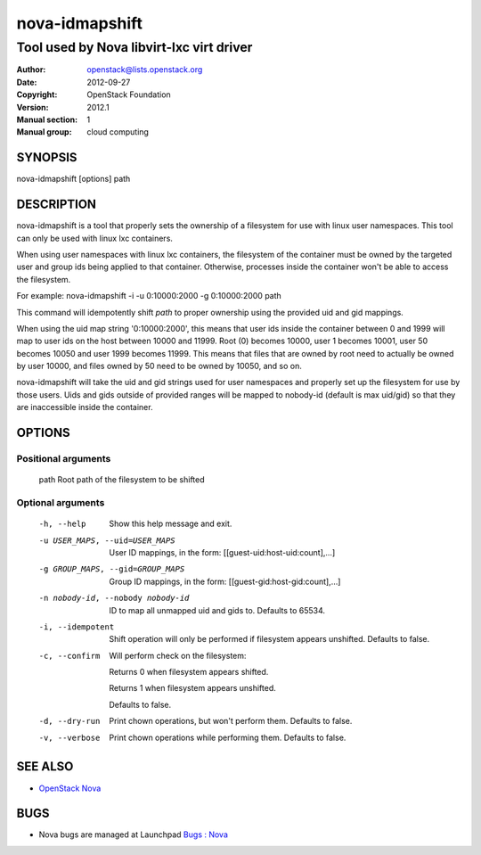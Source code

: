 ===============
nova-idmapshift
===============

-----------------------------------------
Tool used by Nova libvirt-lxc virt driver
-----------------------------------------

:Author: openstack@lists.openstack.org
:Date:   2012-09-27
:Copyright: OpenStack Foundation
:Version: 2012.1
:Manual section: 1
:Manual group: cloud computing

SYNOPSIS
========

nova-idmapshift [options] path

DESCRIPTION
===========

nova-idmapshift is a tool that properly sets the ownership of a filesystem for use
with linux user namespaces.  This tool can only be used with linux lxc containers.

When using user namespaces with linux lxc containers, the filesystem of the
container must be owned by the targeted user and group ids being applied
to that container. Otherwise, processes inside the container won't be able
to access the filesystem.

For example:
nova-idmapshift -i -u 0:10000:2000 -g 0:10000:2000 path

This command will idempotently shift `path` to proper ownership using
the provided uid and gid mappings.

When using the uid map string '0:10000:2000', this means that
user ids inside the container between 0 and 1999 will map to user ids on
the host between 10000 and 11999. Root (0) becomes 10000, user 1 becomes
10001, user 50 becomes 10050 and user 1999 becomes 11999. This means that
files that are owned by root need to actually be owned by user 10000, and
files owned by 50 need to be owned by 10050, and so on.

nova-idmapshift will take the uid and gid strings used for user namespaces and
properly set up the filesystem for use by those users. Uids and gids outside
of provided ranges will be mapped to nobody-id (default is max uid/gid)
so that they are inaccessible inside the container.

OPTIONS
=======

Positional arguments
~~~~~~~~~~~~~~~~~~~~

   path                 Root path of the filesystem to be shifted

Optional arguments
~~~~~~~~~~~~~~~~~~
   -h, --help           Show this help message and exit.
   -u USER_MAPS, --uid=USER_MAPS
                        User ID mappings, in the form:
                        [[guest-uid:host-uid:count],...]
   -g GROUP_MAPS, --gid=GROUP_MAPS
                        Group ID mappings, in the form:
                        [[guest-gid:host-gid:count],...]
   -n nobody-id, --nobody nobody-id
                        ID to map all unmapped uid and gids to.
                        Defaults to 65534.
   -i, --idempotent     Shift operation will only be performed if filesystem appears unshifted.
                        Defaults to false.
   -c, --confirm        Will perform check on the filesystem:

                        Returns 0 when filesystem appears shifted.

                        Returns 1 when filesystem appears unshifted.

                        Defaults to false.
   -d, --dry-run        Print chown operations, but won't perform them.
                        Defaults to false.
   -v, --verbose        Print chown operations while performing them.
                        Defaults to false.

SEE ALSO
========

* `OpenStack Nova <https://docs.openstack.org/developer/nova>`__

BUGS
====

* Nova bugs are managed at Launchpad `Bugs : Nova <https://bugs.launchpad.net/nova>`__
